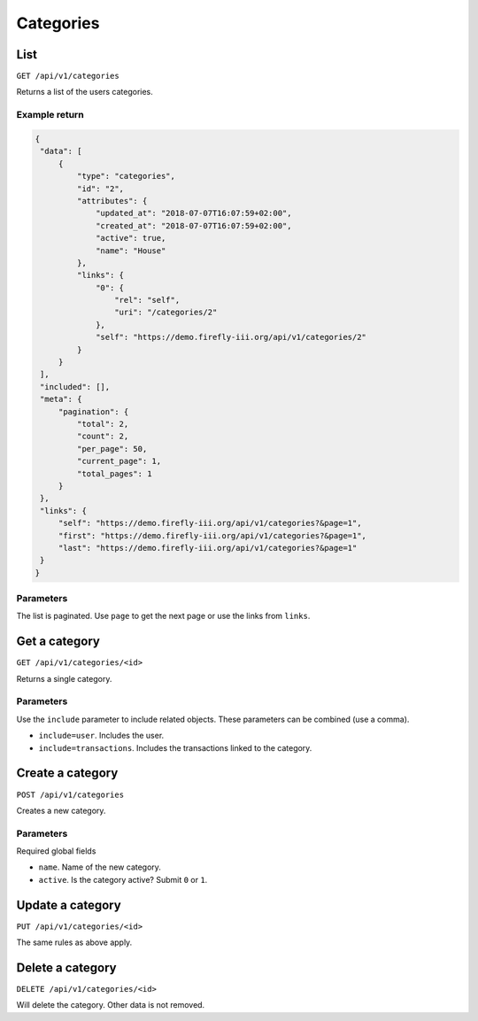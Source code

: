 .. _api_categories:

==========
Categories
==========

List
----

``GET /api/v1/categories``

Returns a list of the users categories. 

Example return
~~~~~~~~~~~~~~

.. code-block:: json
   
   {
    "data": [
        {
            "type": "categories",
            "id": "2",
            "attributes": {
                "updated_at": "2018-07-07T16:07:59+02:00",
                "created_at": "2018-07-07T16:07:59+02:00",
                "active": true,
                "name": "House"
            },
            "links": {
                "0": {
                    "rel": "self",
                    "uri": "/categories/2"
                },
                "self": "https://demo.firefly-iii.org/api/v1/categories/2"
            }
        }
    ],
    "included": [],
    "meta": {
        "pagination": {
            "total": 2,
            "count": 2,
            "per_page": 50,
            "current_page": 1,
            "total_pages": 1
        }
    },
    "links": {
        "self": "https://demo.firefly-iii.org/api/v1/categories?&page=1",
        "first": "https://demo.firefly-iii.org/api/v1/categories?&page=1",
        "last": "https://demo.firefly-iii.org/api/v1/categories?&page=1"
    }
   }
   

Parameters
~~~~~~~~~~

The list is paginated. Use ``page`` to get the next page or use the links from ``links``. 

Get a category
--------------

``GET /api/v1/categories/<id>``

Returns a single category.

Parameters
~~~~~~~~~~

Use the ``include`` parameter to include related objects. These parameters can be combined (use a comma).

* ``include=user``. Includes the user.
* ``include=transactions``. Includes the transactions linked to the category.

Create a category
-----------------

``POST /api/v1/categories``

Creates a new category. 

Parameters
~~~~~~~~~~

Required global fields

* ``name``. Name of the new category.
* ``active``. Is the category active? Submit ``0`` or ``1``.

Update a category
-----------------

``PUT /api/v1/categories/<id>``

The same rules as above apply.

Delete a category
-----------------

``DELETE /api/v1/categories/<id>``

Will delete the category. Other data is not removed.
